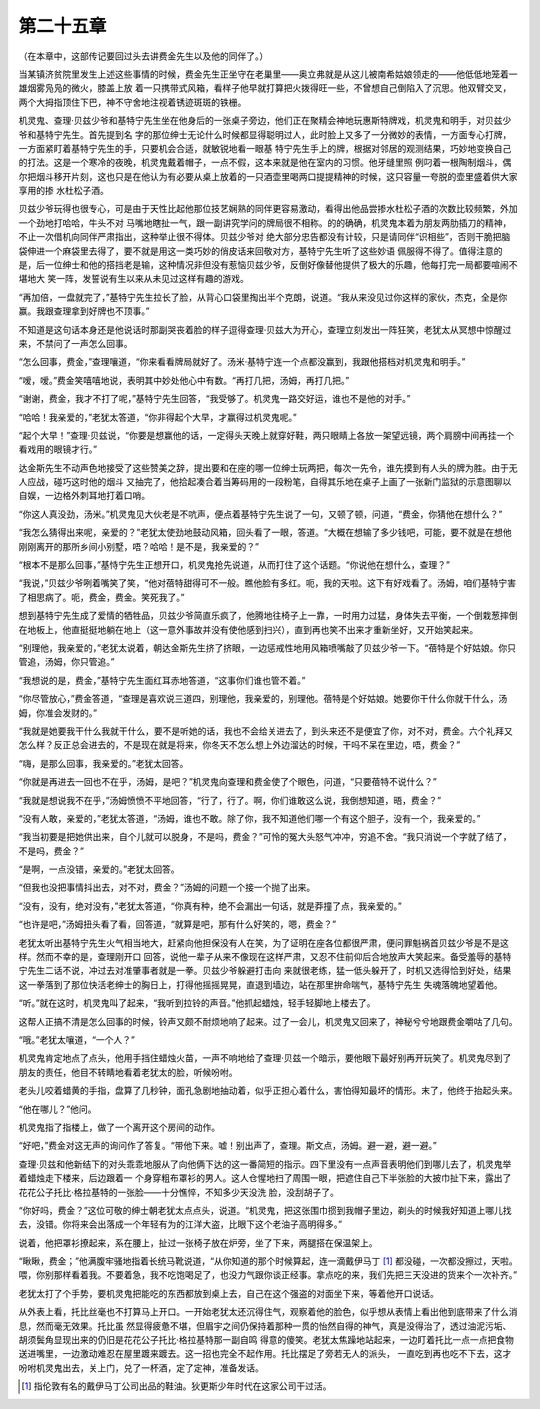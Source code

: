 第二十五章
==========

（在本章中，这部传记要回过头去讲费金先生以及他的同伴了。）

当某镇济贫院里发生上述这些事情的时候，费金先生正坐守在老巢里——奥立弗就是从这儿被南希姑娘领走的——他低低地笼着一雄烟雾凫凫的微火，膝盖上放 着一只携带式风箱，看样子他早就打算把火拨得旺一些，不曾想自己倒陷入了沉思。他双臂交叉，两个大拇指顶住下巴，神不守舍地注视着锈迹斑斑的铁栅。

机灵鬼、查理·贝兹少爷和基特宁先生坐在他身后的一张桌子旁边，他们正在聚精会神地玩惠斯特牌戏，机灵鬼和明手，对贝兹少爷和基特宁先生。首先提到名 字的那位绅士无论什么时候都显得聪明过人，此时脸上又多了一分微妙的表情，一方面专心打牌，一方面紧盯着基特宁先生的手，只要机会合适，就敏锐地看一眼基 特宁先生手上的牌，根据对邻居的观测结果，巧妙地变换自己的打法。这是一个寒冷的夜晚，机灵鬼戴着帽子，一点不假，这本来就是他在室内的习惯。他牙缝里照 例叼着一根陶制烟斗，偶尔把烟斗移开片刻，这也只是在他认为有必要从桌上放着的一只酒壶里喝两口提提精神的时候，这只容量一夸脱的壶里盛着供大家享用的掺 水杜松子酒。

贝兹少爷玩得也很专心，可是由于天性比起他那位技艺娴熟的同伴更容易激动，看得出他品尝掺水杜松子酒的次数比较频繁，外加一个劲地打哈哈，牛头不对 马嘴地瞎扯一气，跟一副讲究学问的牌局很不相称。的的确确，机灵鬼本着为朋友两肋插刀的精神，不止一次借机向同伴严肃指出，这种举止很不得体。贝兹少爷对 绝大部分忠告都没有计较，只是请同伴“识相些”，否则干脆把脑袋伸进一个麻袋里去得了，要不就是用这一类巧妙的俏皮话来回敬对方，基特宁先生听了这些妙语 佩服得不得了。值得注意的是，后一位绅士和他的搭挡老是输，这种情况非但没有惹恼贝兹少爷，反倒好像替他提供了极大的乐趣，他每打完一局都要喧闹不堪地大 笑一阵，发誓说有生以来从未见过这样有趣的游戏。

“再加倍，一盘就完了，”基特宁先生拉长了脸，从背心口袋里掏出半个克朗，说道。“我从来没见过你这样的家伙，杰克，全是你赢。我跟查理拿到好牌也不顶事。”

不知道是这句话本身还是他说话时那副哭丧着脸的样子逗得查理·贝兹大为开心，查理立刻发出一阵狂笑，老犹太从冥想中惊醒过来，不禁问了一声怎么回事。

“怎么回事，费金，”查理嚷道，“你来看看牌局就好了。汤米·基特宁连一个点都没赢到，我跟他搭档对机灵鬼和明手。”

“嗳，嗳。”费金笑嘻嘻地说，表明其中妙处他心中有数。“再打几把，汤姆，再打几把。”

“谢谢，费金，我才不打了呢，”基特宁先生回答，“我受够了。机灵鬼一路交好运，谁也不是他的对手。”

“哈哈！我亲爱的，”老犹太答道，“你非得起个大早，才赢得过机灵鬼呢。”

“起个大早！”查理·贝兹说，“你要是想赢他的话，一定得头天晚上就穿好鞋，两只眼睛上各放一架望远镜，两个肩膀中间再挂一个看戏用的眼镜才行。”

达金斯先生不动声色地接受了这些赞美之辞，提出要和在座的哪一位绅士玩两把，每次一先令，谁先摸到有人头的牌为胜。由于无人应战，碰巧这时他的烟斗 又抽完了，他拾起凑合着当筹码用的一段粉笔，自得其乐地在桌子上画了一张新门监狱的示意图聊以自娱，一边格外刺耳地打着口哨。

“你这人真没劲，汤米。”机灵鬼见大伙老是不吭声，便点着基特宁先生说了一句，又顿了顿，问道，“费金，你猜他在想什么？”

“我怎么猜得出来呢，亲爱的？”老犹太使劲地鼓动风箱，回头看了一眼，答道。“大概在想输了多少钱吧，可能，要不就是在想他刚刚离开的那所乡间小别墅，唔？哈哈！是不是，我亲爱的？”

“根本不是那么回事，”基恃宁先生正想开口，机灵鬼抢先说道，从而打住了这个话题。“你说他在想什么，查理？”

“我说，”贝兹少爷咧着嘴笑了笑，“他对蓓特甜得可不一般。瞧他脸有多红。呃，我的天啦。这下有好戏看了。汤姆，咱们基特宁害了相思病了。呃，费金，费金。笑死我了。”

想到基特宁先生成了爱情的牺牲品，贝兹少爷简直乐疯了，他腾地往椅子上一靠，一时用力过猛，身体失去平衡，一个倒栽葱摔倒在地板上，他直挺挺地躺在地上（这一意外事故并没有使他感到扫兴），直到再也笑不出来才重新坐好，又开始笑起来。

“别理他，我亲爱的，”老犹太说着，朝达金斯先生挤了挤眼，一边惩戒性地用风箱喷嘴敲了贝兹少爷一下。“蓓特是个好姑娘。你只管追，汤姆，你只管追。”

“我想说的是，费金，”基特宁先生面红耳赤地答道，“这事你们谁也管不着。”

“你尽管放心，”费金答道，“查理是喜欢说三道四，别理他，我亲爱的，别理他。蓓特是个好姑娘。她要你干什么你就干什么，汤姆，你准会发财的。”

“我就是她要我干什么我就干什么，要不是听她的话，我也不会给关进去了，到头来还不是便宜了你，对不对，费金。六个礼拜又怎么样？反正总会进去的，不是现在就是将来，你冬天不怎么想上外边溜达的时候，干吗不呆在里边，唔，费金？”

“嗨，是那么回事，我亲爱的。”老犹太回答。

“你就是再进去一回也不在乎，汤姆，是吧？”机灵鬼向查理和费金使了个眼色，问道，“只要蓓特不说什么？”

“我就是想说我不在乎，”汤姆愤愤不平地回答，“行了，行了。啊，你们谁敢这么说，我倒想知道，晤，费金？”

“没有人敢，亲爱的，”老犹太答道，“汤姆，谁也不敢。除了你，我不知道他们哪一个有这个胆子，没有一个，我亲爱的。”

“我当初要是把她供出来，自个儿就可以脱身，不是吗，费金？”可怜的冤大头怒气冲冲，穷追不舍。“我只消说一个字就了结了，不是吗，费金？”

“是啊，一点没错，亲爱的。”老犹太回答。

“但我也没把事情抖出去，对不对，费金？”汤姆的问题一个接一个抛了出来。

“没有，没有，绝对没有，”老犹太答道，“你真有种，绝不会漏出一句话，就是莽撞了点，我亲爱的。”

“也许是吧，”汤姆扭头看了看，回答道，“就算是吧，那有什么好笑的，嗯，费金？”

老犹太听出基特宁先生火气相当地大，赶紧向他担保没有人在笑，为了证明在座各位都很严肃，便问罪魁祸首贝兹少爷是不是这样。然而不幸的是，查理刚开口 回答，说他一辈子从来不像现在这样严肃，又忍不住前仰后合地放声大笑起来。备受羞辱的基特宁先生二话不说，冲过去对准肇事者就是一拳。贝兹少爷躲避打击向 来就很老练，猛一低头躲开了，时机又选得恰到好处，结果这一拳落到了那位快活老绅士的胸日上，打得他摇摇晃晃，直退到墙边，站在那里拚命喘气，基特宁先生 失魂落魄地望着他。

“听。”就在这时，机灵鬼叫了起来，“我听到拉铃的声音。”他抓起蜡烛，轻手轻脚地上楼去了。

这帮人正搞不清是怎么回事的时候，铃声又颇不耐烦地响了起来。过了一会儿，机灵鬼又回来了，神秘兮兮地跟费金嚼咕了几句。

“哦。”老犹太嚷道，“一个人？”

机灵鬼肯定地点了点头，他用手挡住蜡烛火苗，一声不响地给了查理·贝兹一个暗示，要他眼下最好别再开玩笑了。机灵鬼尽到了朋友的责任，他目不转睛地看着老犹太的脸，听候吩咐。

老头儿咬着蜡黄的手指，盘算了几秒钟，面孔急剧地抽动着，似乎正担心着什么，害怕得知最坏的情形。末了，他终于抬起头来。

“他在哪儿？”他问。

机灵鬼指了指楼上，做了一个离开这个房间的动作。

“好吧，”费金对这无声的询问作了答复。“带他下来。嘘！别出声了，查理。斯文点，汤姆。避一避，避一避。”

查理·贝兹和他新结下的对头乖乖地服从了向他俩下达的这一番简短的指示。四下里没有一点声音表明他们到哪儿去了，机灵鬼举着蜡烛走下楼来，后边跟着一 个身穿粗布罩衫的男人。这人仓惺地扫了周围一眼，把遮住自己下半张脸的大披巾扯下来，露出了花花公子托比·格拉基特的一张脸——十分憔悴，不知多少天没洗 脸，没刮胡子了。

“你好吗，费金？”这位可敬的绅士朝老犹太点点头，说道。“机灵鬼，把这张围巾掼到我帽子里边，剃头的时候我好知道上哪儿找去，没错。你将来会出落成一个年轻有为的江洋大盗，比眼下这个老油子高明得多。”

说着，他把罩衫撩起来，系在腰上，扯过一张椅子放在炉旁，坐了下来，两腿搭在保温架上。

“瞅瞅，费金；”他满腹牢骚地指着长统马靴说道，“从你知道的那个时候算起，连一滴戴伊马丁 [#]_ 都没碰，一次都没擦过，天啦。喂，你别那样看着我。不要着急，我不吃饱喝足了，也没力气跟你谈正经事。拿点吃的来，我们先把三天没进的货来个一次补齐。”


老犹太打了个手势，要机灵鬼把能吃的东西都放到桌上去，自己在这个强盗的对面坐下来，等着他开口说话。

从外表上看，托比丝毫也不打算马上开口。一开始老犹太还沉得住气，观察着他的脸色，似乎想从表情上看出他到底带来了什么消息，然而毫无效果。托比虽 然显得疲惫不堪，但眉宇之间仍保持着那种一贯的怡然自得的神气，真是没得治了，透过油泥污垢、胡须鬓角显现出来的仍旧是花花公子托比·格拉基特那一副自鸣 得意的傻笑。老犹太焦躁地站起来，一边盯着托比一点一点把食物送进嘴里，一边激动难忍在屋里踱来踱去。这一招也完全不起作用。托比摆足了旁若无人的派头， 一直吃到再也吃不下去，这才吩咐机灵鬼出去，关上门，兑了一杯酒，定了定神，准备发话。

.. [#] 指伦敦有名的戴伊马丁公司出品的鞋油。狄更斯少年时代在这家公司干过活。
